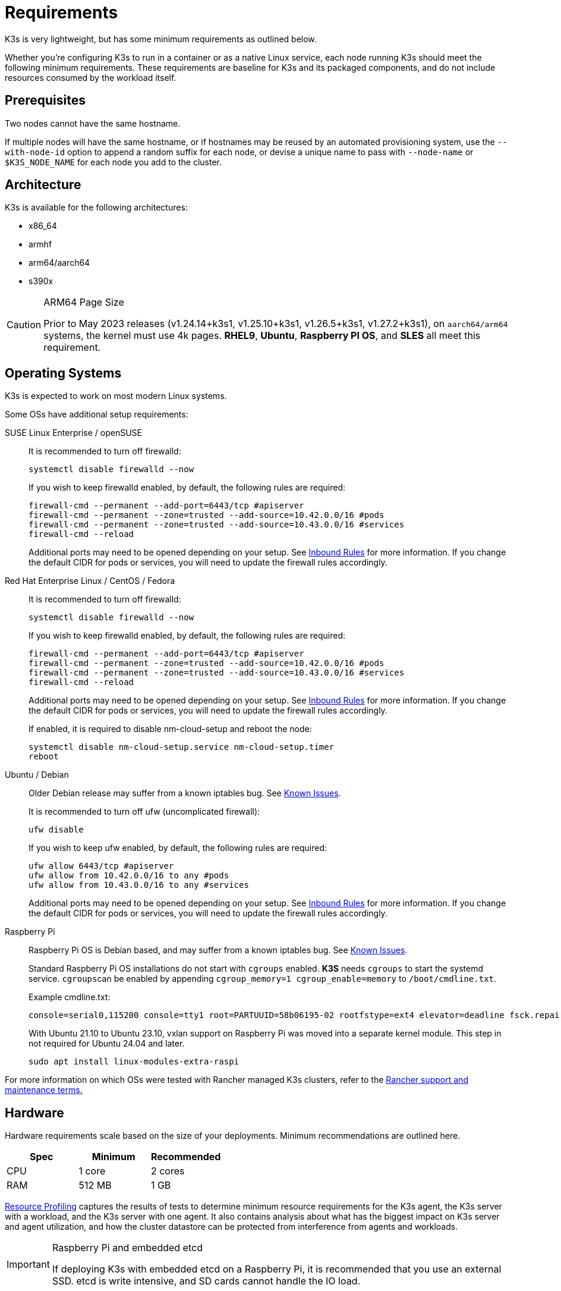 = Requirements

K3s is very lightweight, but has some minimum requirements as outlined below.

Whether you're configuring K3s to run in a container or as a native Linux service, each node running K3s should meet the following minimum requirements. These requirements are baseline for K3s and its packaged components, and do not include resources consumed by the workload itself.

== Prerequisites

Two nodes cannot have the same hostname.

If multiple nodes will have the same hostname, or if hostnames may be reused by an automated provisioning system, use the `--with-node-id` option to append a random suffix for each node, or devise a unique name to pass with `--node-name` or `$K3S_NODE_NAME` for each node you add to the cluster.

== Architecture

K3s is available for the following architectures:

* x86_64
* armhf
* arm64/aarch64
* s390x

[CAUTION]
.ARM64 Page Size
====

Prior to May 2023 releases (v1.24.14+k3s1, v1.25.10+k3s1, v1.26.5+k3s1, v1.27.2+k3s1), on `aarch64/arm64` systems, the kernel must use 4k pages. *RHEL9*, *Ubuntu*, *Raspberry PI OS*, and *SLES* all meet this requirement.
====


== Operating Systems

K3s is expected to work on most modern Linux systems.

Some OSs have additional setup requirements:

[tabs,sync-group-id=os,id=os]
======
SUSE Linux Enterprise / openSUSE::
+
--
It is recommended to turn off firewalld:

[,bash]
----
systemctl disable firewalld --now
----

If you wish to keep firewalld enabled, by default, the following rules are required:

[,bash]
----
firewall-cmd --permanent --add-port=6443/tcp #apiserver
firewall-cmd --permanent --zone=trusted --add-source=10.42.0.0/16 #pods
firewall-cmd --permanent --zone=trusted --add-source=10.43.0.0/16 #services
firewall-cmd --reload
----

Additional ports may need to be opened depending on your setup. See <<_inbound_rules_for_k3s_nodes,Inbound Rules>> for more information. If you change the default CIDR for pods or services, you will need to update the firewall rules accordingly.
--

Red Hat Enterprise Linux / CentOS / Fedora::
+
--
It is recommended to turn off firewalld:

[,bash]
----
systemctl disable firewalld --now
----

If you wish to keep firewalld enabled, by default, the following rules are required:

[,bash]
----
firewall-cmd --permanent --add-port=6443/tcp #apiserver
firewall-cmd --permanent --zone=trusted --add-source=10.42.0.0/16 #pods
firewall-cmd --permanent --zone=trusted --add-source=10.43.0.0/16 #services
firewall-cmd --reload
----

Additional ports may need to be opened depending on your setup. See <<_inbound_rules_for_k3s_nodes,Inbound Rules>> for more information. If you change the default CIDR for pods or services, you will need to update the firewall rules accordingly.

If enabled, it is required to disable nm-cloud-setup and reboot the node:

[,bash]
----
systemctl disable nm-cloud-setup.service nm-cloud-setup.timer
reboot
----
--

Ubuntu / Debian::
+
--
Older Debian release may suffer from a known iptables bug. See xref:known-issues.adoc#_iptables[Known Issues].

It is recommended to turn off ufw (uncomplicated firewall):

[,bash]
----
ufw disable
----

If you wish to keep ufw enabled, by default, the following rules are required:

[,bash]
----
ufw allow 6443/tcp #apiserver
ufw allow from 10.42.0.0/16 to any #pods
ufw allow from 10.43.0.0/16 to any #services
----

Additional ports may need to be opened depending on your setup. See <<_inbound_rules_for_k3s_nodes,Inbound Rules>> for more information. If you change the default CIDR for pods or services, you will need to update the firewall rules accordingly.
--

Raspberry Pi::
+
--
Raspberry Pi OS is Debian based, and may suffer from a known iptables bug. See xref:known-issues.adoc#_iptables[Known Issues].

Standard Raspberry Pi OS installations do not start with `cgroups` enabled. *K3S* needs `cgroups` to start the systemd service. ``cgroups``can be enabled by appending `cgroup_memory=1 cgroup_enable=memory` to `/boot/cmdline.txt`.

Example cmdline.txt:

----
console=serial0,115200 console=tty1 root=PARTUUID=58b06195-02 rootfstype=ext4 elevator=deadline fsck.repair=yes rootwait cgroup_memory=1 cgroup_enable=memory
----

With Ubuntu 21.10 to Ubuntu 23.10, vxlan support on Raspberry Pi was moved into a separate kernel module. This step in not required for Ubuntu 24.04 and later.

[,bash]
----
sudo apt install linux-modules-extra-raspi
----
--
======

For more information on which OSs were tested with Rancher managed K3s clusters, refer to the https://rancher.com/support-maintenance-terms/[Rancher support and maintenance terms.]

== Hardware

Hardware requirements scale based on the size of your deployments. Minimum recommendations are outlined here.

|===
| Spec | Minimum | Recommended

| CPU
| 1 core
| 2 cores

| RAM
| 512 MB
| 1 GB
|===

xref:reference/resource-profiling.adoc[Resource Profiling] captures the results of tests to determine minimum resource requirements for the K3s agent, the K3s server with a workload, and the K3s server with one agent. It also contains analysis about what has the biggest impact on K3s server and agent utilization, and how the cluster datastore can be protected from interference from agents and workloads.

[IMPORTANT]
.Raspberry Pi and embedded etcd
====
If deploying K3s with embedded etcd on a Raspberry Pi, it is recommended that you use an external SSD. etcd is write intensive, and SD cards cannot handle the IO load.
====


[discrete]
==== Disks

K3s performance depends on the performance of the database. To ensure optimal speed, we recommend using an SSD when possible. Disk performance will vary on ARM devices utilizing an SD card or eMMC.

== Networking

The K3s server needs port 6443 to be accessible by all nodes.

The nodes need to be able to reach other nodes over UDP port 8472 when using the Flannel VXLAN backend, or over UDP port 51820 (and 51821 if IPv6 is used) when using the Flannel WireGuard backend. The node should not listen on any other port. K3s uses reverse tunneling such that the nodes make outbound connections to the server and all kubelet traffic runs through that tunnel. However, if you do not use Flannel and provide your own custom CNI, then the ports needed by Flannel are not needed by K3s.

If you wish to utilize the metrics server, all nodes must be accessible to each other on port 10250.

If you plan on achieving high availability with embedded etcd, server nodes must be accessible to each other on ports 2379 and 2380.

[TIP]
.Important
====
The VXLAN port on nodes should not be exposed to the world as it opens up your cluster network to be accessed by anyone. Run your nodes behind a firewall/security group that disables access to port 8472.
====


[WARNING]
====
Flannel relies on the https://www.cni.dev/plugins/current/main/bridge/[Bridge CNI plugin] to create a L2 network that switches traffic. Rogue pods with `NET_RAW` capabilities can abuse that L2 network to launch attacks such as https://static.sched.com/hosted_files/kccncna19/72/ARP%20DNS%20spoof.pdf[ARP spoofing]. Therefore, as documented in the https://kubernetes.io/docs/concepts/security/pod-security-standards/[Kubernetes docs], please set a restricted profile that disables `NET_RAW` on non-trustable pods.
====


=== Inbound Rules for K3s Nodes

|===
| Protocol | Port | Source | Destination | Description

| TCP
| 2379-2380
| Servers
| Servers
| Required only for HA with embedded etcd

| TCP
| 6443
| Agents
| Servers
| K3s supervisor and Kubernetes API Server

| UDP
| 8472
| All nodes
| All nodes
| Required only for Flannel VXLAN

| TCP
| 10250
| All nodes
| All nodes
| Kubelet metrics

| UDP
| 51820
| All nodes
| All nodes
| Required only for Flannel Wireguard with IPv4

| UDP
| 51821
| All nodes
| All nodes
| Required only for Flannel Wireguard with IPv6

| TCP
| 5001
| All nodes
| All nodes
| Required only for embedded distributed registry (Spegel)

| TCP
| 6443
| All nodes
| All nodes
| Required only for embedded distributed registry (Spegel)
|===

Typically, all outbound traffic is allowed.

Additional changes to the firewall may be required depending on the OS used.

== Large Clusters

Hardware requirements are based on the size of your K3s cluster. For production and large clusters, we recommend using a high-availability setup with an external database. The following options are recommended for the external database in production:

* MySQL
* PostgreSQL
* etcd

=== CPU and Memory

The following are the minimum CPU and memory requirements for nodes in a high-availability K3s server:

[cols="^,^,^,^"]
|===
| Deployment Size | Nodes | VCPUS | RAM

| Small
| Up to 10
| 2
| 4 GB

| Medium
| Up to 100
| 4
| 8 GB

| Large
| Up to 250
| 8
| 16 GB

| X-Large
| Up to 500
| 16
| 32 GB

| XX-Large
| 500+
| 32
| 64 GB
|===

=== Disks

The cluster performance depends on database performance. To ensure optimal speed, we recommend always using SSD disks to back your K3s cluster. On cloud providers, you will also want to use the minimum size that allows the maximum IOPS.

=== Network

You should consider increasing the subnet size for the cluster CIDR so that you don't run out of IPs for the pods. You can do that by passing the `--cluster-cidr` option to K3s server upon starting.

=== Database

K3s supports different databases including MySQL, PostgreSQL, MariaDB, and etcd.  See xref:datastore/datastore.adoc[Cluster Datastore] for more info.

The following is a sizing guide for the database resources you need to run large clusters:

[cols="^,^,^,^"]
|===
| Deployment Size | Nodes | VCPUS | RAM

| Small
| Up to 10
| 1
| 2 GB

| Medium
| Up to 100
| 2
| 8 GB

| Large
| Up to 250
| 4
| 16 GB

| X-Large
| Up to 500
| 8
| 32 GB

| XX-Large
| 500+
| 16
| 64 GB
|===
